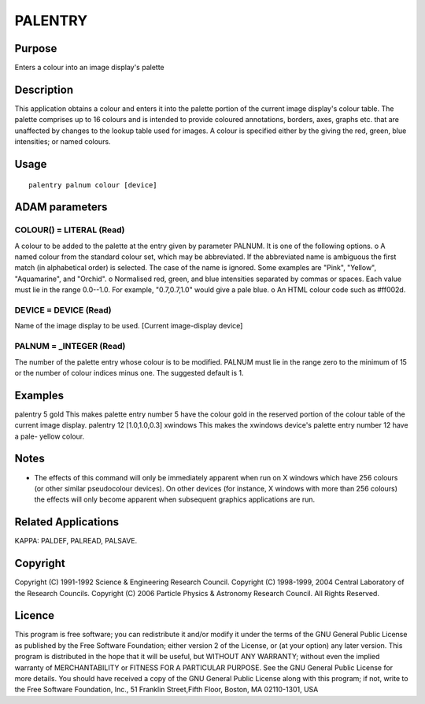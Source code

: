 

PALENTRY
========


Purpose
~~~~~~~
Enters a colour into an image display's palette


Description
~~~~~~~~~~~
This application obtains a colour and enters it into the palette
portion of the current image display's colour table. The palette
comprises up to 16 colours and is intended to provide coloured
annotations, borders, axes, graphs etc. that are unaffected by changes
to the lookup table used for images.
A colour is specified either by the giving the red, green, blue
intensities; or named colours.


Usage
~~~~~


::

    
       palentry palnum colour [device]
       



ADAM parameters
~~~~~~~~~~~~~~~



COLOUR() = LITERAL (Read)
`````````````````````````
A colour to be added to the palette at the entry given by parameter
PALNUM. It is one of the following options.
o A named colour from the standard colour set, which may be
abbreviated. If the abbreviated name is ambiguous the first match (in
alphabetical order) is selected. The case of the name is ignored. Some
examples are "Pink", "Yellow", "Aquamarine", and "Orchid".
o Normalised red, green, and blue intensities separated by commas or
spaces. Each value must lie in the range 0.0--1.0. For example,
"0.7,0.7,1.0" would give a pale blue.
o An HTML colour code such as #ff002d.



DEVICE = DEVICE (Read)
``````````````````````
Name of the image display to be used. [Current image-display device]



PALNUM = _INTEGER (Read)
````````````````````````
The number of the palette entry whose colour is to be modified. PALNUM
must lie in the range zero to the minimum of 15 or the number of
colour indices minus one. The suggested default is 1.



Examples
~~~~~~~~
palentry 5 gold
This makes palette entry number 5 have the colour gold in the reserved
portion of the colour table of the current image display.
palentry 12 [1.0,1.0,0.3] xwindows
This makes the xwindows device's palette entry number 12 have a pale-
yellow colour.



Notes
~~~~~


+ The effects of this command will only be immediately apparent when
  run on X windows which have 256 colours (or other similar pseudocolour
  devices). On other devices (for instance, X windows with more than 256
  colours) the effects will only become apparent when subsequent
  graphics applications are run.




Related Applications
~~~~~~~~~~~~~~~~~~~~
KAPPA: PALDEF, PALREAD, PALSAVE.


Copyright
~~~~~~~~~
Copyright (C) 1991-1992 Science & Engineering Research Council.
Copyright (C) 1998-1999, 2004 Central Laboratory of the Research
Councils. Copyright (C) 2006 Particle Physics & Astronomy Research
Council. All Rights Reserved.


Licence
~~~~~~~
This program is free software; you can redistribute it and/or modify
it under the terms of the GNU General Public License as published by
the Free Software Foundation; either version 2 of the License, or (at
your option) any later version.
This program is distributed in the hope that it will be useful, but
WITHOUT ANY WARRANTY; without even the implied warranty of
MERCHANTABILITY or FITNESS FOR A PARTICULAR PURPOSE. See the GNU
General Public License for more details.
You should have received a copy of the GNU General Public License
along with this program; if not, write to the Free Software
Foundation, Inc., 51 Franklin Street,Fifth Floor, Boston, MA
02110-1301, USA


